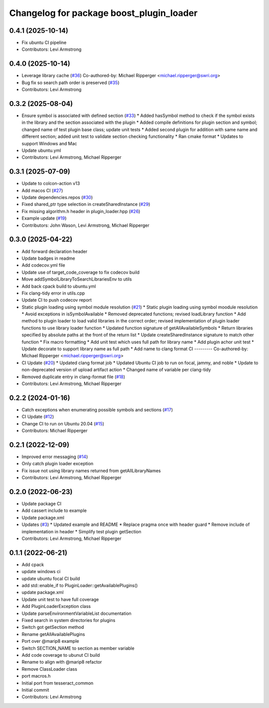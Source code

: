 ^^^^^^^^^^^^^^^^^^^^^^^^^^^^^^^^^^^^^^^^^
Changelog for package boost_plugin_loader
^^^^^^^^^^^^^^^^^^^^^^^^^^^^^^^^^^^^^^^^^

0.4.1 (2025-10-14)
------------------
* Fix ubuntu CI pipeline
* Contributors: Levi Armstrong

0.4.0 (2025-10-14)
------------------
* Leverage library cache (`#36 <https://github.com/tesseract-robotics/boost_plugin_loader/issues/36>`_)
  Co-authored-by: Michael Ripperger <michael.ripperger@swri.org>
* Bug fix so search path order is preserved (`#35 <https://github.com/tesseract-robotics/boost_plugin_loader/issues/35>`_)
* Contributors: Levi Armstrong

0.3.2 (2025-08-04)
------------------
* Ensure symbol is associated with defined section (`#33 <https://github.com/tesseract-robotics/boost_plugin_loader/issues/33>`_)
  * Added hasSymbol method to check if the symbol exists in the library and the section associated with the plugin
  * Added compile definitions for plugin section and symbol; changed name of test plugin base class; update unit tests
  * Added second plugin for addition with same name and different section; added unit test to validate section checking functionality
  * Ran cmake format
  * Updates to support Windows and Mac
* Update ubuntu.yml
* Contributors: Levi Armstrong, Michael Ripperger

0.3.1 (2025-07-09)
------------------
* Update to colcon-action v13
* Add macos CI (`#27 <https://github.com/tesseract-robotics/boost_plugin_loader/issues/27>`_)
* Update dependencies.repos (`#30 <https://github.com/tesseract-robotics/boost_plugin_loader/issues/30>`_)
* Fixed shared_ptr type selection in createSharedInstance (`#29 <https://github.com/tesseract-robotics/boost_plugin_loader/issues/29>`_)
* Fix missing algorithm.h header in plugin_loader.hpp (`#26 <https://github.com/tesseract-robotics/boost_plugin_loader/issues/26>`_)
* Example update (`#19 <https://github.com/tesseract-robotics/boost_plugin_loader/issues/19>`_)
* Contributors: John Wason, Levi Armstrong, Michael Ripperger

0.3.0 (2025-04-22)
------------------
* Add forward declaration header
* Update badges in readme
* Add codecov.yml file
* Update use of target_code_coverage to fix codecov build
* Move addSymbolLibraryToSearchLibrariesEnv to utils
* Add back cpack build to ubuntu.yml
* Fix clang-tidy error in utils.cpp
* Update CI to push codecov report
* Static plugin loading using symbol module resolution (`#21 <https://github.com/tesseract-robotics/boost_plugin_loader/issues/21>`_)
  * Static plugin loading using symbol moodule resolution
  * Avoid exceptions in isSymbolAvailable
  * Removed deprecated functions; revised loadLibrary function
  * Add method to plugin loader to load valid libraries in the correct order; revised implementation of plugin loader functions to use library loader function
  * Updated function signature of getAllAvailableSymbols
  * Return libraries specified by absolute paths at the front of the return list
  * Update createSharedInstance signature to match other function
  * Fix macro formatting
  * Add unit test which uses full path for library name
  * Add plugin achor unit test
  * Update decorate to support library name as full path
  * Add name to clang format CI
  ---------
  Co-authored-by: Michael Ripperger <michael.ripperger@swri.org>
* CI Update (`#20 <https://github.com/tesseract-robotics/boost_plugin_loader/issues/20>`_)
  * Updated clang format job
  * Updated Ubuntu CI job to run on focal, jammy, and noble
  * Update to non-deprecated version of upload artifact action
  * Changed name of variable per clang-tidy
* Removed duplicate entry in clang-format file (`#18 <https://github.com/tesseract-robotics/boost_plugin_loader/issues/18>`_)
* Contributors: Levi Armstrong, Michael Ripperger

0.2.2 (2024-01-16)
------------------
* Catch exceptions when enumerating possible symbols and sections (`#17 <https://github.com/marip8/boost_plugin_loader/issues/17>`_)
* CI Update (`#12 <https://github.com/marip8/boost_plugin_loader/issues/12>`_)
* Change CI to run on Ubuntu 20.04 (`#15 <https://github.com/marip8/boost_plugin_loader/issues/15>`_)
* Contributors: Michael Ripperger

0.2.1 (2022-12-09)
------------------
* Improved error messaging (`#14 <https://github.com/marip8/boost_plugin_loader/issues/14>`_)
* Only catch plugin loader exception
* Fix issue not using library names returned from getAllLibraryNames
* Contributors: Levi Armstrong, Michael Ripperger

0.2.0 (2022-06-23)
------------------
* Update package CI
* Add cassert include to example
* Update package.xml
* Updates (`#3 <https://github.com/tesseract-robotics/boost_plugin_loader/issues/3>`_)
  * Updated example and README
  * Replace pragma once with header guard
  * Remove include of implementation in header
  * Simplify test plugin getSection
* Contributors: Levi Armstrong, Michael Ripperger

0.1.1 (2022-06-21)
------------------
* Add cpack
* update windows ci
* update ubuntu focal CI build
* add std::enable_if to PluginLoader::getAvailablePlugins()
* update package.xml
* Update unit test to have full coverage
* Add PluginLoaderException class
* Update parseEnvironmentVariableList documentation
* Fixed search in system directories for plugins
* Switch got getSection method
* Rename getAllAvailablePlugins
* Port over @marip8 example
* Switch SECTION_NAME to section as member variable
* Add code coverage to ubunut CI build
* Rename to align with @marip8 refactor
* Remove ClassLoader class
* port macros.h
* Initial port from tesseract_common
* Initial commit
* Contributors: Levi Armstrong
